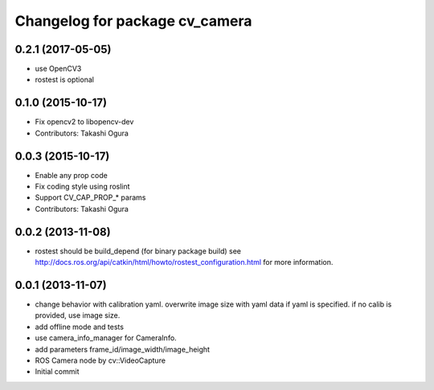 ^^^^^^^^^^^^^^^^^^^^^^^^^^^^^^^
Changelog for package cv_camera
^^^^^^^^^^^^^^^^^^^^^^^^^^^^^^^

0.2.1 (2017-05-05)
------------------
* use OpenCV3
* rostest is optional

0.1.0 (2015-10-17)
------------------
* Fix opencv2 to libopencv-dev
* Contributors: Takashi Ogura

0.0.3 (2015-10-17)
------------------
* Enable any prop code
* Fix coding style using roslint
* Support CV_CAP_PROP_* params
* Contributors: Takashi Ogura

0.0.2 (2013-11-08)
------------------
* rostest should be build_depend (for binary package build)
  see http://docs.ros.org/api/catkin/html/howto/rostest_configuration.html
  for more information.

0.0.1 (2013-11-07)
------------------
* change behavior with calibration yaml.
  overwrite image size with yaml data if yaml is specified.
  if no calib is provided, use image size.
* add offline mode and tests
* use camera_info_manager for CameraInfo.
* add parameters frame_id/image_width/image_height
* ROS Camera node by cv::VideoCapture
* Initial commit
